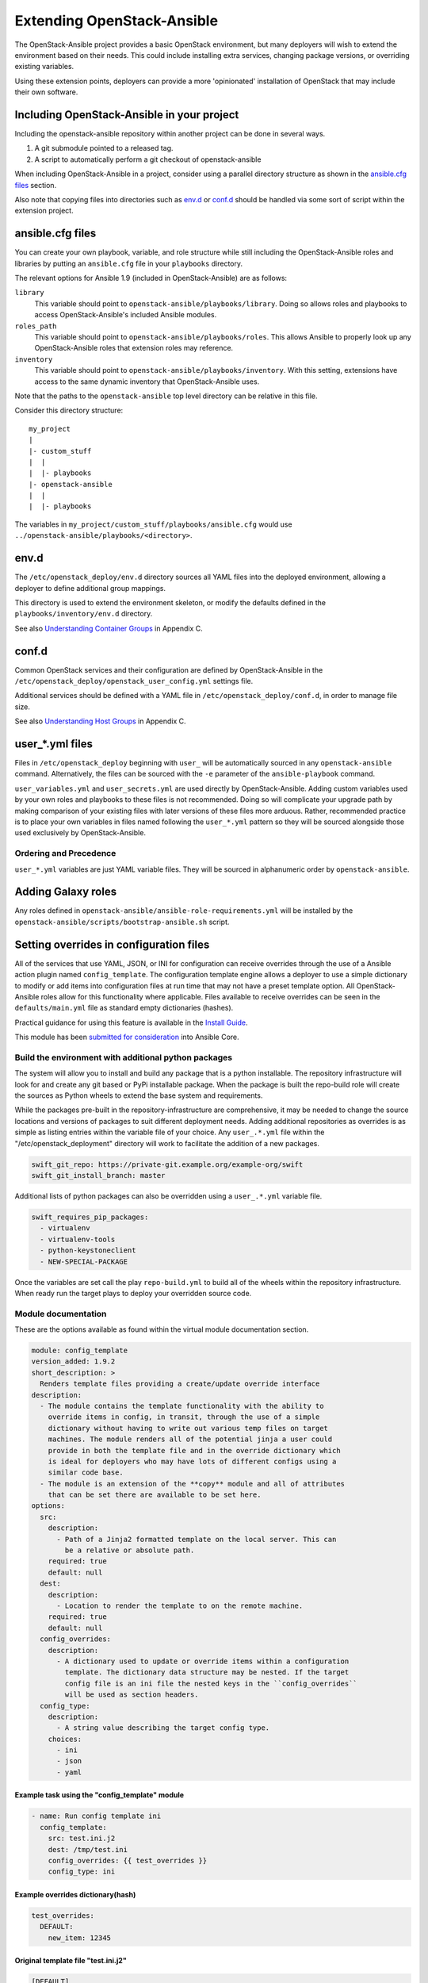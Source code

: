 ===========================
Extending OpenStack-Ansible
===========================

The OpenStack-Ansible project provides a basic OpenStack environment, but
many deployers will wish to extend the environment based on their needs. This
could include installing extra services, changing package versions, or
overriding existing variables.

Using these extension points, deployers can provide a more 'opinionated'
installation of OpenStack that may include their own software.

Including OpenStack-Ansible in your project
-------------------------------------------

Including the openstack-ansible repository within another project can be
done in several ways.

1. A git submodule pointed to a released tag.
2. A script to automatically perform a git checkout of
   openstack-ansible

When including OpenStack-Ansible in a project, consider using a parallel
directory structure as shown in the `ansible.cfg files`_ section.

Also note that copying files into directories such as `env.d`_ or
`conf.d`_ should be handled via some sort of script within the extension
project.

ansible.cfg files
-----------------

You can create your own playbook, variable, and role structure while still
including the OpenStack-Ansible roles and libraries by putting an
``ansible.cfg`` file in your ``playbooks`` directory.

The relevant options for Ansible 1.9 (included in OpenStack-Ansible)
are as follows:

``library``
    This variable should point to
    ``openstack-ansible/playbooks/library``. Doing so allows roles and
    playbooks to access OpenStack-Ansible's included Ansible modules.
``roles_path``
    This variable should point to
    ``openstack-ansible/playbooks/roles``. This allows Ansible to
    properly look up any OpenStack-Ansible roles that extension roles
    may reference.
``inventory``
    This variable should point to
    ``openstack-ansible/playbooks/inventory``. With this setting,
    extensions have access to the same dynamic inventory that
    OpenStack-Ansible uses.

Note that the paths to the ``openstack-ansible`` top level directory can be
relative in this file.

Consider this directory structure::

    my_project
    |
    |- custom_stuff
    |  |
    |  |- playbooks
    |- openstack-ansible
    |  |
    |  |- playbooks

The variables in ``my_project/custom_stuff/playbooks/ansible.cfg`` would use
``../openstack-ansible/playbooks/<directory>``.


env.d
-----

The ``/etc/openstack_deploy/env.d`` directory sources all YAML files into the
deployed environment, allowing a deployer to define additional group mappings.

This directory is used to extend the environment skeleton, or modify the
defaults defined in the ``playbooks/inventory/env.d`` directory.

See also `Understanding Container Groups`_ in Appendix C.

.. _Understanding Container Groups: http://docs.openstack.org/project-deploy-guide/openstack-ansible/newton/app-custom-layouts.html#understanding-container-groups

conf.d
------

Common OpenStack services and their configuration are defined by
OpenStack-Ansible in the
``/etc/openstack_deploy/openstack_user_config.yml`` settings file.

Additional services should be defined with a YAML file in
``/etc/openstack_deploy/conf.d``, in order to manage file size.

See also `Understanding Host Groups`_ in Appendix C.

.. _Understanding Host Groups: http://docs.openstack.org/project-deploy-guide/openstack-ansible/newton/app-custom-layouts.html#understanding-host-groups

user_*.yml files
-----------------

Files in ``/etc/openstack_deploy`` beginning with ``user_`` will be
automatically sourced in any ``openstack-ansible`` command. Alternatively,
the files can be sourced with the ``-e`` parameter of the ``ansible-playbook``
command.

``user_variables.yml`` and ``user_secrets.yml`` are used directly by
OpenStack-Ansible. Adding custom variables used by your own roles and
playbooks to these files is not recommended. Doing so will complicate your
upgrade path by making comparison of your existing files with later versions
of these files more arduous. Rather, recommended practice is to place your own
variables in files named following the ``user_*.yml`` pattern so they will be
sourced alongside those used exclusively by OpenStack-Ansible.

Ordering and Precedence
+++++++++++++++++++++++

``user_*.yml`` variables are just YAML variable files. They will be sourced
in alphanumeric order by ``openstack-ansible``.

.. _adding-galaxy-roles:

Adding Galaxy roles
-------------------

Any roles defined in ``openstack-ansible/ansible-role-requirements.yml``
will be installed by the
``openstack-ansible/scripts/bootstrap-ansible.sh`` script.


Setting overrides in configuration files
----------------------------------------

All of the services that use YAML, JSON, or INI for configuration can receive
overrides through the use of a Ansible action plugin named ``config_template``.
The configuration template engine allows a deployer to use a simple dictionary
to modify or add items into configuration files at run time that may not have a
preset template option. All OpenStack-Ansible roles allow for this
functionality where applicable. Files available to receive overrides can be
seen in the ``defaults/main.yml`` file as standard empty dictionaries (hashes).

Practical guidance for using this feature is available in the `Install Guide`_.

This module has been `submitted for consideration`_ into Ansible Core.

.. _Install Guide: http://docs.openstack.org/project-deploy-guide/openstack-ansible/newton/app-advanced-config-override.html
.. _submitted for consideration: https://github.com/ansible/ansible/pull/12555


Build the environment with additional python packages
+++++++++++++++++++++++++++++++++++++++++++++++++++++

The system will allow you to install and build any package that is a python
installable. The repository infrastructure will look for and create any
git based or PyPi installable package. When the package is built the repo-build
role will create the sources as Python wheels to extend the base system and
requirements.

While the packages pre-built in the repository-infrastructure are
comprehensive, it may be needed to change the source locations and versions of
packages to suit different deployment needs. Adding additional repositories as
overrides is as simple as listing entries within the variable file of your
choice. Any ``user_.*.yml`` file within the "/etc/openstack_deployment"
directory will work to facilitate the addition of a new packages.


.. code-block:: yaml

    swift_git_repo: https://private-git.example.org/example-org/swift
    swift_git_install_branch: master


Additional lists of python packages can also be overridden using a
``user_.*.yml`` variable file.

.. code-block:: yaml

    swift_requires_pip_packages:
      - virtualenv
      - virtualenv-tools
      - python-keystoneclient
      - NEW-SPECIAL-PACKAGE


Once the variables are set call the play ``repo-build.yml`` to build all of the
wheels within the repository infrastructure. When ready run the target plays to
deploy your overridden source code.


Module documentation
++++++++++++++++++++

These are the options available as found within the virtual module
documentation section.

.. code-block:: yaml

    module: config_template
    version_added: 1.9.2
    short_description: >
      Renders template files providing a create/update override interface
    description:
      - The module contains the template functionality with the ability to
        override items in config, in transit, through the use of a simple
        dictionary without having to write out various temp files on target
        machines. The module renders all of the potential jinja a user could
        provide in both the template file and in the override dictionary which
        is ideal for deployers who may have lots of different configs using a
        similar code base.
      - The module is an extension of the **copy** module and all of attributes
        that can be set there are available to be set here.
    options:
      src:
        description:
          - Path of a Jinja2 formatted template on the local server. This can
            be a relative or absolute path.
        required: true
        default: null
      dest:
        description:
          - Location to render the template to on the remote machine.
        required: true
        default: null
      config_overrides:
        description:
          - A dictionary used to update or override items within a configuration
            template. The dictionary data structure may be nested. If the target
            config file is an ini file the nested keys in the ``config_overrides``
            will be used as section headers.
      config_type:
        description:
          - A string value describing the target config type.
        choices:
          - ini
          - json
          - yaml


Example task using the "config_template" module
^^^^^^^^^^^^^^^^^^^^^^^^^^^^^^^^^^^^^^^^^^^^^^^

.. code-block:: yaml

   - name: Run config template ini
     config_template:
       src: test.ini.j2
       dest: /tmp/test.ini
       config_overrides: {{ test_overrides }}
       config_type: ini


Example overrides dictionary(hash)
^^^^^^^^^^^^^^^^^^^^^^^^^^^^^^^^^^

.. code-block:: yaml

   test_overrides:
     DEFAULT:
       new_item: 12345


Original template  file "test.ini.j2"
^^^^^^^^^^^^^^^^^^^^^^^^^^^^^^^^^^^^^

.. code-block:: ini

   [DEFAULT]
   value1 = abc
   value2 = 123


Rendered on disk file "/tmp/test.ini"
^^^^^^^^^^^^^^^^^^^^^^^^^^^^^^^^^^^^^

.. code-block:: ini

   [DEFAULT]
   value1 = abc
   value2 = 123
   new_item = 12345


In this task the ``test.ini.j2`` file is a template which will be rendered and
written to disk at ``/tmp/test.ini``. The **config_overrides** entry is a
dictionary(hash) which allows a deployer to set arbitrary data as overrides to
be written into the configuration file at run time. The **config_type** entry
specifies the type of configuration file the module will be interacting with;
available options are "yaml", "json", and "ini".


Discovering Available Overrides
^^^^^^^^^^^^^^^^^^^^^^^^^^^^^^^

All of these options can be specified in any way that suits your deployment.
In terms of ease of use and flexibility it's recommended that you define your
overrides in a user variable file such as
``/etc/openstack_deploy/user_variables.yml``.

The list of overrides available may be found by executing:

.. code-block:: bash

    find . -name "main.yml" -exec grep '_.*_overrides:' {} \; \
        | grep -v "^#" \
        | sort -u

